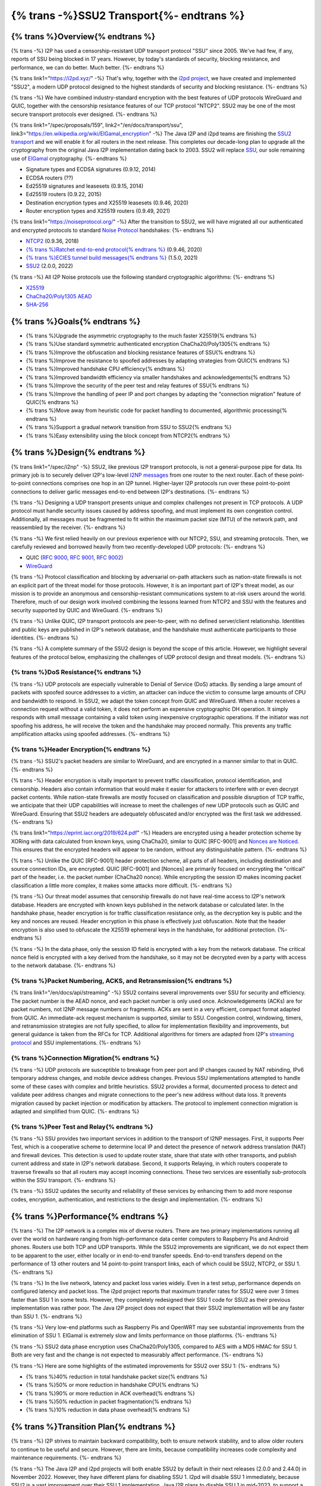 ===========================================
{% trans -%}SSU2 Transport{%- endtrans %}
===========================================

.. meta::
   :author: zzz
   :date: 2022-09-30
   :category: development
   :excerpt: {% trans %}SSU2 Transport{% endtrans %}

{% trans %}Overview{% endtrans %}
------------------------------------

{% trans -%}
I2P has used a censorship-resistant UDP transport protocol "SSU" since 2005.
We've had few, if any, reports of SSU being blocked in 17 years.
However, by today's standards of security, blocking resistance,
and performance, we can do better. Much better.
{%- endtrans %}

{% trans link1="https://i2pd.xyz/" -%}
That's why, together with the `i2pd project <{{ link1 }}>`_, we have created and implemented "SSU2",
a modern UDP protocol designed to the highest standards of security and blocking resistance.
{%- endtrans %}

{% trans -%}
We have combined industry-standard encryption with the best
features of UDP protocols WireGuard and QUIC, together with the
censorship resistance features of our TCP protocol "NTCP2".
SSU2 may be one of the most secure transport protocols ever designed.
{%- endtrans %}


{% trans link1="/spec/proposals/159", link2="/en/docs/transport/ssu", link3="https://en.wikipedia.org/wiki/ElGamal_encryption" -%}
The Java I2P and i2pd teams are finishing the `SSU2 transport <{{ link1 }}>`_ and we will enable it for all routers in the next release.
This completes our decade-long plan to upgrade all the cryptography from the original
Java I2P implementation dating back to 2003.
SSU2 will replace `SSU <{{ link2 }}>`_, our sole remaining use of `ElGamal <{{ link3 }}>`_ cryptography.
{%- endtrans %}

- Signature types and ECDSA signatures (0.9.12, 2014)
- ECDSA routers (??)
- Ed25519 signatures and leasesets (0.9.15, 2014)
- Ed25519 routers (0.9.22, 2015)
- Destination encryption types and X25519 leasesets (0.9.46, 2020)
- Router encryption types and X25519 routers (0.9.49, 2021)

{% trans link1="https://noiseprotocol.org/" -%}
After the transition to SSU2,
we will have migrated all our authenticated and encrypted protocols to standard `Noise Protocol <{{ link1 }}>`_ handshakes:
{%- endtrans %}

- `NTCP2 <{{ spec_url("ntcp2") }}>`_ (0.9.36, 2018)
- `{% trans %}Ratchet end-to-end protocol{% endtrans %} <{{ spec_url("ecies") }}>`_ (0.9.46, 2020)
- `{% trans %}ECIES tunnel build messages{% endtrans %} <{{ spec_url("tunnel-creation-ecies") }}>`_ (1.5.0, 2021)
- `SSU2 <{{ proposal_url("159") }}>`_ (2.0.0, 2022)

{% trans -%}
All I2P Noise protocols use the following standard cryptographic algorithms:
{%- endtrans %}

- `X25519 <https://en.wikipedia.org/wiki/Curve25519>`_
- `ChaCha20/Poly1305 AEAD <https://www.rfc-editor.org/rfc/rfc8439.html>`_
- `SHA-256 <https://en.wikipedia.org/wiki/SHA-2>`_


{% trans %}Goals{% endtrans %}
------------------------------------

- {% trans %}Upgrade the asymmetric cryptography to the much faster X25519{% endtrans %}
- {% trans %}Use standard symmetric authenticated encryption ChaCha20/Poly1305{% endtrans %}
- {% trans %}Improve the obfuscation and blocking resistance features of SSU{% endtrans %}
- {% trans %}Improve the resistance to spoofed addresses by adapting strategies from QUIC{% endtrans %}
- {% trans %}Improved handshake CPU efficiency{% endtrans %}
- {% trans %}Improved bandwidth efficiency via smaller handshakes and acknowledgements{% endtrans %}
- {% trans %}Improve the security of the peer test and relay features of SSU{% endtrans %}
- {% trans %}Improve the handling of peer IP and port changes by adapting the "connection migration" feature of QUIC{% endtrans %}
- {% trans %}Move away from heuristic code for packet handling to documented, algorithmic processing{% endtrans %}
- {% trans %}Support a gradual network transition from SSU to SSU2{% endtrans %}
- {% trans %}Easy extensibility using the block concept from NTCP2{% endtrans %}


{% trans %}Design{% endtrans %}
------------------------------------

{% trans link1="/spec/i2np" -%}
SSU2, like previous I2P transport protocols, is not a general-purpose pipe for data.
Its primary job is to securely deliver I2P's low-level `I2NP messages <{{ link1 }}>`_
from one router to the next router.
Each of these point-to-point connections comprises one hop in an I2P tunnel.
Higher-layer I2P protocols run over these point-to-point connections
to deliver garlic messages end-to-end between I2P's destinations.
{%- endtrans %}

{% trans -%}
Designing a UDP transport presents unique and complex challenges not present in TCP protocols.
A UDP protocol must handle security issues caused by address spoofing,
and must implement its own congestion control.
Additionally, all messages must be fragmented to fit within the maximum packet size (MTU)
of the network path, and reassembled by the receiver.
{%- endtrans %}

{% trans -%}
We first relied heavily on our previous experience with our NTCP2, SSU, and streaming protocols.
Then, we carefully reviewed and borrowed heavily from two recently-developed UDP protocols:
{%- endtrans %}

- QUIC (`RFC 9000 <https://www.rfc-editor.org/rfc/rfc9000.html>`_, `RFC 9001 <https://www.rfc-editor.org/rfc/rfc9001.html>`_, `RFC 9002 <https://www.rfc-editor.org/rfc/rfc9002.html>`_)
- `WireGuard <https://www.wireguard.com/protocol/>`_

{% trans -%}
Protocol classification and blocking by adversarial on-path attackers such
as nation-state firewalls is not an explicit part of the threat model for those protocols.
However, it is an important part of I2P's threat model, as our mission is to
provide an anonymous and censorship-resistant communications system to at-risk users around the world.
Therefore, much of our design work involved combining the lessons learned from
NTCP2 and SSU with the features and security supported by QUIC and WireGuard.
{%- endtrans %}


{% trans -%}
Unlike QUIC, I2P transport protocols are peer-to-peer, with no defined server/client relationship.
Identities and public keys are published in I2P's network database,
and the handshake must authenticate participants to those identities.
{%- endtrans %}


{% trans -%}
A complete summary of the SSU2 design is beyond the scope of this article.
However, we highlight several features of the protocol below,
emphasizing the challenges of UDP protocol design and threat models.
{%- endtrans %}





{% trans %}DoS Resistance{% endtrans %}
`````````````````````````````````````````````````

{% trans -%}
UDP protocols are especially vulnerable to Denial of Service (DoS) attacks.
By sending a large amount of packets with spoofed source addresses to a victim,
an attacker can induce the victim to consume large amounts of CPU and bandwidth to respond.
In SSU2, we adapt the token concept from QUIC and WireGuard.
When a router receives a connection request without a valid token,
it does not perform an expensive cryptographic DH operation.
It simply responds with small message containing a valid token using inexpensive cryptographic operations.
If the initiator was not spoofing his address, he will receive the token and the handshake may proceed normally.
This prevents any traffic amplification attacks using spoofed addresses.
{%- endtrans %}



{% trans %}Header Encryption{% endtrans %}
`````````````````````````````````````````````````

{% trans -%}
SSU2's packet headers are similar to WireGuard, and are encrypted in a manner similar to that in QUIC.
{%- endtrans %}

{% trans -%}
Header encryption is vitally important to prevent traffic classification, protocol identification, and censorship.
Headers also contain information that would make it easier for attackers to interfere with
or even decrypt packet contents.
While nation-state firewalls are mostly focused on classification and possible disruption of TCP traffic,
we anticipate that their UDP capabilities will increase to meet the challenges of
new UDP protocols such as QUIC and WireGuard.
Ensuring that SSU2 headers are adequately obfuscated and/or encrypted was the first task we addressed.
{%- endtrans %}

{% trans link1="https://eprint.iacr.org/2019/624.pdf" -%}
Headers are encrypted using a header protection scheme by XORing with data calculated from known keys,
using ChaCha20, similar to QUIC [RFC-9001] and `Nonces are Noticed <{{ link1 }}>`_.
This ensures that the encrypted headers will appear to be random, without any distinguishable pattern.
{%- endtrans %}

{% trans -%}
Unlike the QUIC [RFC-9001] header protection scheme, all parts of all headers, including destination and source connection IDs, are encrypted.
QUIC [RFC-9001] and [Nonces] are primarily focused on encrypting the "critical" part of the header, i.e. the packet number (ChaCha20 nonce).
While encrypting the session ID makes incoming packet classification a little more complex, it makes some attacks more difficult.
{%- endtrans %}

{% trans -%}
Our threat model assumes that censorship firewalls do not have real-time access to I2P's network database.
Headers are encrypted with known keys published in the network database or calculated later.
In the handshake phase, header encryption is for traffic classification resistance only,
as the decryption key is public and the key and nonces are reused.
Header encryption in this phase is effectively just obfuscation.
Note that the header encryption is also used to obfuscate the X25519 ephemeral keys in the handshake,
for additional protection.
{%- endtrans %}

{% trans -%}
In the data phase, only the session ID field is encrypted with a key from the network database.
The critical nonce field is encrypted with a key derived from the handshake,
so it may not be decrypted even by a party with access to the network database.
{%- endtrans %}




{% trans %}Packet Numbering, ACKS, and Retransmission{% endtrans %}
```````````````````````````````````````````````````````````````````````

{% trans link1="/en/docs/api/streaming" -%}
SSU2 contains several improvements over SSU for security and efficiency.
The packet number is the AEAD nonce, and each packet number is only used once.
Acknowledgements (ACKs) are for packet numbers, not I2NP message numbers or fragments.
ACKs are sent in a very efficient, compact format adapted from QUIC.
An immediate-ack request mechanism is supported, similar to SSU.
Congestion control, windowing, timers, and retransmission strategies are not fully specified,
to allow for implementation flexibility and improvements,
but general guidance is taken from the RFCs for TCP.
Additional algorithms for timers are adapted from I2P's `streaming protocol <{{ link1 }}>`_ and SSU implementations.
{%- endtrans %}





{% trans %}Connection Migration{% endtrans %}
`````````````````````````````````````````````````

{% trans -%}
UDP protocols are susceptible to breakage from peer port and IP changes
caused by NAT rebinding, IPv6 temporary address changes, and mobile device address changes.
Previous SSU implementations attempted to handle some of these cases with complex and brittle heuristics.
SSU2 provides a formal, documented process to detect and validate peer
address changes and migrate connections to the peer's new address without data loss.
It prevents migration caused by packet injection or modification by attackers.
The protocol to implement connection migration is adapted and simplified from QUIC.
{%- endtrans %}





{% trans %}Peer Test and Relay{% endtrans %}
`````````````````````````````````````````````````


{% trans -%}
SSU provides two important services in addition to the transport of I2NP messages.
First, it supports Peer Test, which is a cooperative scheme to determine local IP
and detect the presence of network address translation (NAT) and firewall devices.
This detection is used to update router state, share that state with other transports,
and publish current address and state in I2P's network database.
Second, it supports Relaying, in which routers cooperate to traverse firewalls
so that all routers may accept incoming connections.
These two services are essentially sub-protocols within the SSU transport.
{%- endtrans %}

{% trans -%}
SSU2 updates the security and reliability of these services by
enhancing them to add more response codes, encryption, authentication,
and restrictions to the design and implementation.
{%- endtrans %}





{% trans %}Performance{% endtrans %}
--------------------------------------------

{% trans -%}
The I2P network is a complex mix of diverse routers.
There are two primary implementations running all over the world on
hardware ranging from high-performance data center computers to
Raspberry Pis and Android phones.
Routers use both TCP and UDP transports.
While the SSU2 improvements are significant, we do not expect them
to be apparent to the user, either locally or in end-to-end transfer speeds.
End-to-end transfers depend on the performance of 13 other routers
and 14 point-to-point transport links, each of which could be
SSU2, NTCP2, or SSU 1.
{%- endtrans %}

{% trans -%}
In the live network, latency and packet loss varies widely.
Even in a test setup, performance depends on configured latency and packet loss.
The i2pd project reports that maximum transfer rates for SSU2 were over 3 times
faster than SSU 1 in some tests. However, they completely redesigned their
SSU 1 code for SSU2 as their previous implementation was rather poor.
The Java I2P project does not expect that their SSU2 implementation will be any faster than SSU 1.
{%- endtrans %}

{% trans -%}
Very low-end platforms such as Raspberry Pis and OpenWRT may see substantial improvements
from the elimination of SSU 1.
ElGamal is extremely slow and limits performance on those platforms.
{%- endtrans %}

{% trans -%}
SSU2 data phase encryption uses ChaCha20/Poly1305, compared to AES with a MD5 HMAC for SSU 1.
Both are very fast and the change is not expected to measurably affect performance.
{%- endtrans %}

{% trans -%}
Here are some highlights of the estimated improvements for SSU2 over SSU 1:
{%- endtrans %}

- {% trans %}40% reduction in total handshake packet size{% endtrans %}
- {% trans %}50% or more reduction in handshake CPU{% endtrans %}
- {% trans %}90% or more reduction in ACK overhead{% endtrans %}
- {% trans %}50% reduction in packet fragmentation{% endtrans %}
- {% trans %}10% reduction in data phase overhead{% endtrans %}



{% trans %}Transition Plan{% endtrans %}
--------------------------------------------

{% trans -%}
I2P strives to maintain backward compatibility, both to ensure network stability,
and to allow older routers to continue to be useful and secure.
However, there are limits, because compatibility increases code complexity
and maintenance requirements.
{%- endtrans %}


{% trans -%}
The Java I2P and i2pd projects will both enable SSU2 by default in their next releases (2.0.0 and 2.44.0) in November 2022.
However, they have different plans for disabling SSU 1.
I2pd will disable SSU 1 immediately, because SSU2 is a vast improvement over their SSU 1 implementation.
Java I2P plans to disable SSU 1 in mid-2023, to support a gradual transition
and give older routers time to upgrade.
Because Java I2P release 0.9.36 and i2pd release 2.20.0 (2018) were the first to support NTCP2,
routers older than that will not be able to connect to i2pd routers 2.44.0 or higher.
{%- endtrans %}





{% trans %}Summary{% endtrans %}
------------------------------------

{% trans -%}
The founders of I2P had to make several choices for cryptographic algorithms and protocols.
Some of those choices were better than others, but twenty years later, most are showing their age.
Of course, we knew this was coming, and we've spent the last decade planning and implementing cryptographic upgrades.
As the old saying goes, upgrading things while maintaining backward compatibility
and avoiding a "flag day" is like changing the tires on the bus while it's rolling down the road.
{%- endtrans %}

{% trans -%}
SSU2 was the last and most complex protocol to develop in our long upgrade path.
UDP has a very challenging set of assumptions and threat model.
We first designed and rolled out three other flavors of Noise protocols,
and gained experience and deeper understanding of the security and protocol design issues.
Finally, we had to research and fully understand other modern UDP protocols - WireGuard and QUIC.
While the authors of those protocols didn't solve all of our problems for us,
their documentation of the UDP threat models and their designed countermeasures gave us the
confidence that we too would be able to complete our task.
We thank them as well as the creators of all the cryptography we rely on to keep our users safe.
{%- endtrans %}


{% trans -%}
Expect SSU2 to be enabled in the i2pd and Java I2P releases scheduled for November 2022.
If the update goes well, nobody will notice anything different at all.
The performance benefits, while significant, will probably not be noticeable.
{%- endtrans %}


{% trans -%}
As usual, we recommend that you update to the new release when it's available.
The best way to maintain security and help the network is to run the latest release.
{%- endtrans %}
